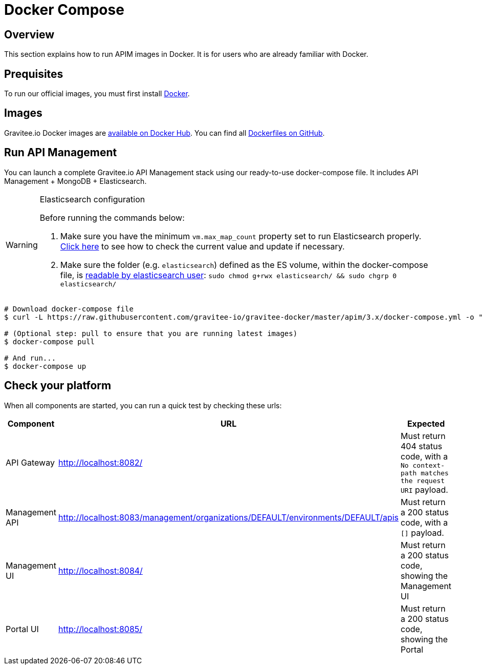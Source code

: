 = Docker Compose
:page-toc: false
:page-sidebar: apim_3_x_sidebar
:page-permalink: apim/3.x/apim_installguide_docker_compose.html
:page-folder: apim/installation-guide/docker
:page-layout: apim3x
:docker-image-src: https://raw.githubusercontent.com/gravitee-io/gravitee-docker/master/images
:github-repo: https://github.com/gravitee-io/gravitee-docker
:docker-hub: https://hub.docker.com/r/graviteeio

== Overview

This section explains how to run APIM images in Docker. It is for users who are already familiar with Docker.

== Prequisites

To run our official images, you must first install https://docs.docker.com/installation/[Docker, window=\"_blank\"].

== Images

Gravitee.io Docker images are https://hub.docker.com/u/graviteeio/[available on Docker Hub, window=\"_blank\"].
You can find all https://github.com/gravitee-io/gravitee-docker/[Dockerfiles on GitHub, window=\"_blank\"].

== Run API Management

You can launch a complete Gravitee.io API Management stack using our ready-to-use docker-compose file.
It includes API Management + MongoDB + Elasticsearch.

[WARNING]
.Elasticsearch configuration
====
Before running the commands below:

. Make sure you have the minimum `vm.max_map_count` property set to run Elasticsearch properly. https://www.elastic.co/guide/en/elasticsearch/reference/current/vm-max-map-count.html[Click here, window=\"_blank\"] to see how to check the current value and update if necessary.
. Make sure the folder (e.g. `elasticsearch`) defined as the ES volume, within the docker-compose file, is https://www.elastic.co/guide/en/elasticsearch/reference/current/docker.html#_configuration_files_must_be_readable_by_the_elasticsearch_user[readable by elasticsearch user, window=\"_blank\"]: `sudo chmod g+rwx elasticsearch/ && sudo chgrp 0 elasticsearch/`
====

[source,shell]
....
# Download docker-compose file
$ curl -L https://raw.githubusercontent.com/gravitee-io/gravitee-docker/master/apim/3.x/docker-compose.yml -o "docker-compose.yml"

# (Optional step: pull to ensure that you are running latest images)
$ docker-compose pull

# And run...
$ docker-compose up
....

== Check your platform

When all components are started, you can run a quick test by checking these urls:

|===
|Component |URL| Expected

|API Gateway
|http://localhost:8082/
|Must return 404 status code, with a `No context-path matches the request URI` payload.

|Management API
|http://localhost:8083/management/organizations/DEFAULT/environments/DEFAULT/apis
|Must return a 200 status code, with a `[]` payload.

|Management UI
|http://localhost:8084/
|Must return a 200 status code, showing the Management UI

|Portal UI
|http://localhost:8085/
|Must return a 200 status code, showing the Portal

|===
